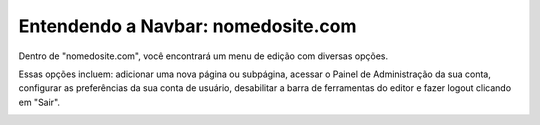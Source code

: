 Entendendo a Navbar: nomedosite.com
***********************************

Dentro de "nomedosite.com", você encontrará um menu de edição com diversas opções. 

Essas opções incluem: adicionar uma nova página ou subpágina, acessar o Painel de Administração da sua conta, configurar as preferências da sua conta de usuário, desabilitar a barra de ferramentas do editor e fazer logout clicando em "Sair".

.. image:: {static}/images/editar-pagina/editor-itens-toolbar-example.png
  :width: 600
  :alt: Itens do Dropdown nomedosite.com
